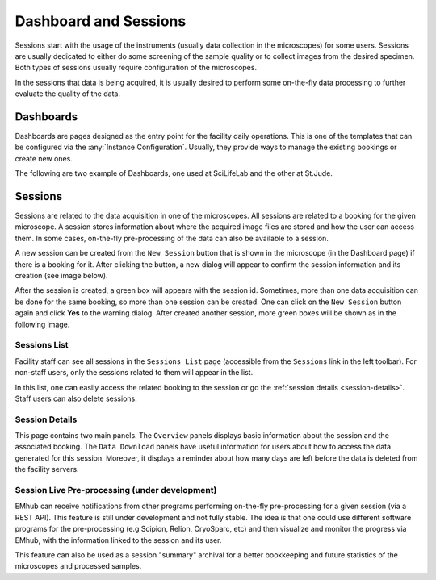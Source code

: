 
======================
Dashboard and Sessions
======================

Sessions start with the usage of the instruments (usually data collection in the microscopes)
for some users. Sessions are usually dedicated to either do some screening of the sample quality
or to collect images from the desired specimen. Both types of sessions usually require configuration
of the microscopes.

In the sessions that data is being acquired, it is usually desired to perform some on-the-fly
data processing to further evaluate the quality of the data.

Dashboards
==========

Dashboards are pages designed as the entry point for the facility daily operations.
This is one of the templates that can be configured via the :any:`Instance Configuration`.
Usually, they provide ways to manage the existing bookings or create new ones.

The following are two example of Dashboards, one used at SciLifeLab and the other at St.Jude.

.. tab:: Dashboard at SciLifeLab

    .. image:: https://github.com/3dem/emhub/wiki/images/202306/dashboard_sll.jpg
       :width: 100%

.. tab:: Dashboard at St.Jude

    .. image:: https://github.com/3dem/emhub/wiki/images/202306/dashboard_sj.jpg
       :width: 100%


Sessions
========

Sessions are related to the data acquisition in one of the microscopes. All sessions are related to a
booking for the given microscope. A session stores information about where the acquired image files are
stored and how the user can access them. In some cases, on-the-fly pre-processing of the data can also be
available to a session.

A new session can be created from the ``New Session`` button that is shown in the microscope (in the Dashboard page)
if there is a booking for it. After clicking the button, a new dialog will appear to confirm the session
information and its creation (see image below).

.. image:: https://github.com/3dem/emhub/wiki/images/session-new.png
   :width: 100%

After the session is created, a green box will appears with the session id. Sometimes, more than one data acquisition
can be done for the same booking, so more than one session can be created. One can click on the ``New Session`` button
again and click **Yes** to the warning dialog. After created another session, more green boxes will be shown as in the
following image.

.. image:: https://github.com/3dem/emhub/wiki/images/session-pills.png
   :width: 50%


Sessions List
-------------

Facility staff can see all sessions in the ``Sessions List`` page (accessible from the ``Sessions`` link in the left
toolbar). For non-staff users, only the sessions related to them will appear in the list.

.. image:: https://github.com/3dem/emhub/wiki/images/sessions-list.png
   :width: 100%

In this list, one can easily access the related booking to the session or go the :ref:`session details <session-details>`.
Staff users can also delete sessions.


.. _session-details:

Session Details
---------------

.. image:: https://github.com/3dem/emhub/wiki/images/session-details.png
   :width: 100%

This page contains two main panels. The ``Overview`` panels displays basic information about the session
and the associated booking. The ``Data Download`` panels have useful information for users about how to
access the data generated for this session. Moreover, it displays a reminder about how many days are left
before the data is deleted from the facility servers.


Session Live Pre-processing (under development)
-----------------------------------------------

EMhub can receive notifications from other programs performing on-the-fly pre-processing for a given session
(via a REST API). This feature is still under development and not fully stable. The idea is that one could
use different software programs for the pre-processing (e.g Scipion, Relion, CryoSparc, etc) and then visualize
and monitor the progress via EMhub, with the information linked to the session and its user.

.. image:: https://github.com/3dem/emhub/wiki/images/session-preprocessing.png
   :width: 100%

This feature can also be used as a session "summary" archival for a better bookkeeping and future statistics
of the microscopes and processed samples.